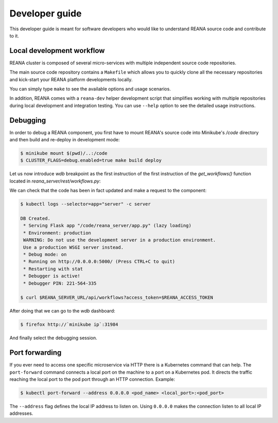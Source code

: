 .. _developerguide:

Developer guide
===============

This developer guide is meant for software developers who would like to
understand REANA source code and contribute to it.


Local development workflow
--------------------------

REANA cluster is composed of several micro-services with multiple independent
source code repositories.

The main source code repository contains a ``Makefile`` which allows you to
quickly clone all the necessary repositories and kick-start your REANA platform
developments locally.

You can simply type ``make`` to see the available options and usage scenarios.

.. program-output:: cd .. && make help
   :shell:

In addition, REANA comes with a ``reana-dev`` helper development script that
simplifies working with multiple repositories during local development and
integration testing. You can use ``--help`` option to see the detailed usage
instructions.

.. click:: reana.reana_dev.cli:reana_dev
   :prog: reana-dev

Debugging
---------

In order to debug a REANA component, you first have to mount REANA's source
code into Minikube's `/code` directory and then build and re-deploy in
development mode:

.. code-block:: console

   $ minikube mount $(pwd)/..:/code
   $ CLUSTER_FLAGS=debug.enabled=true make build deploy

Let us now introduce `wdb` breakpoint as the first instruction of the
first instruction of the `get_workflows()` function located in
`reana_server/rest/workflows.py`:

.. image:: /_static/setting-the-breakpoint.png

We can check that the code has been in fact updated and make a request to the
component:

.. code-block:: console

   $ kubectl logs --selector=app="server" -c server

   DB Created.
    * Serving Flask app "/code/reana_server/app.py" (lazy loading)
    * Environment: production
    WARNING: Do not use the development server in a production environment.
    Use a production WSGI server instead.
    * Debug mode: on
    * Running on http://0.0.0.0:5000/ (Press CTRL+C to quit)
    * Restarting with stat
    * Debugger is active!
    * Debugger PIN: 221-564-335

   $ curl $REANA_SERVER_URL/api/workflows?access_token=$REANA_ACCESS_TOKEN

After doing that we can go to the `wdb` dashboard:

.. code-block:: console

   $ firefox http://`minikube ip`:31984


.. image:: /_static/wdb-active-sessions.png

And finally select the debugging session.

.. image:: /_static/wdb-debugging-ui.png

Port forwarding
---------------

If you ever need to access one specific microservice via HTTP there is a Kubernetes
command that can help. The ``port-forward`` command connects a local port on the
machine to a port on a Kubernetes pod. It directs the traffic reaching the local
port to the pod port through an HTTP connection. Example:

.. code-block:: console

    $ kubectl port-forward --address 0.0.0.0 <pod_name> <local_port>:<pod_port>

The ``--address`` flag defines the local IP address to listen on. Using ``0.0.0.0``
makes the connection listen to all local IP addresses.
